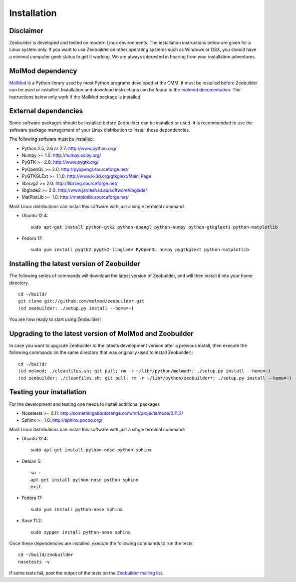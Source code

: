 Installation
############


Disclaimer
==========

Zeobuilder is developed and tested on modern Linux environments. The
installation instructions below are given for a Linux system only. If you want
to use Zeobuilder on other operating systems such as Windows or OSX, you should
have a minimal computer geek status to get it working. We are always interested
in hearing from your installation adventures.


MolMod dependency
=================

`MolMod <http://molmod.github.com/molmod/>`_ is a Python library used by most
Python programs developed at the CMM. It must be installed before Zeobuilder can
be used or installed. Installation and download instructions can be found in the
`molmod documentation <http://molmod.github.com/molmod/tutorial/install.html>`_.
The instructions below only work if the MolMod package is installed.


External dependencies
=====================

Some software packages should be installed before Zeobuilder can be installed or
used. It is recommended to use the software package management of your Linux
distribution to install these dependencies.

The following software must be installed:

* Python 2.5, 2.6 or 2.7: http://www.python.org/
* Numpy >= 1.0: http://numpy.scipy.org/
* PyGTK >= 2.8: http://www.pygtk.org/
* PyOpenGL >= 2.0: http://pyopengl.sourceforge.net/
* PyGTKGLExt >= 1.1.0: http://www.k-3d.org/gtkglext/Main_Page
* librsvg2 >= 2.0: http://librsvg.sourceforge.net/
* libglade2 >= 2.0: http://www.jamesh.id.au/software/libglade/
* MatPlotLib >= 1.0: http://matplotlib.sourceforge.net/

Most Linux distributions can install this software with just a single terminal
command.

* Ubuntu 12.4::

    sudo apt-get install python-gtk2 python-opengl python-numpy python-gtkglext1 python-matplotlib

* Fedora 17::

    sudo yum install pygtk2 pygtk2-libglade PyOpenGL numpy pygtkglext python-matplotlib


Installing the latest version of Zeobuilder
===========================================

The following series of commands will download the latest version of Zeobuilder,
and will then install it into your home directory. ::

    cd ~/build/
    git clone git://github.com/molmod/zeobuilder.git
    (cd zeobuilder; ./setup.py install --home=~)

You are now ready to start using Zeobuilder!


Upgrading to the latest version of MolMod and Zeobuilder
========================================================

In case you want to upgrade Zeobuilder to the latests development version after
a previous install, then execute the following commands (in the same directory
that was originally used to install Zeobuilder)::

    cd ~/build/
    (cd molmod; ./cleanfiles.sh; git pull; rm -r ~/lib*/python/molmod*; ./setup.py install --home=~)
    (cd zeobuilder; ./cleanfiles.sh; git pull; rm -r ~/lib*/python/zeobuilder*; ./setup.py install --home=~)


Testing your installation
=========================

For the development and testing one needs to install additional packages

* Nosetests >= 0.11: http://somethingaboutorange.com/mrl/projects/nose/0.11.2/
* Sphinx >= 1.0: http://sphinx.pocoo.org/

Most Linux distributions can install this software with just a single terminal command:

* Ubuntu 12.4::

    sudo apt-get install python-nose python-sphinx

* Debian 5::

    su -
    apt-get install python-nose python-sphinx
    exit

* Fedora 17::

    sudo yum install python-nose sphinx

* Suse 11.2::

    sudo zypper install python-nose sphinx

Once these dependencies are installed, execute the following commands to run the
tests::

    cd ~/build/zeobuilder
    nosetests -v

If some tests fail, post the output of the tests on the `Zeobuilder
mailing list <https://groups.google.com/forum/#!forum/zeobuilder>`_.

